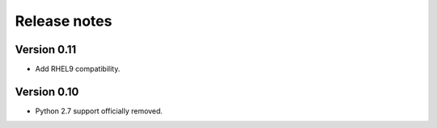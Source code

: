 Release notes
=============

Version 0.11
------------

- Add RHEL9 compatibility.

Version 0.10
------------

- Python 2.7 support officially removed.
